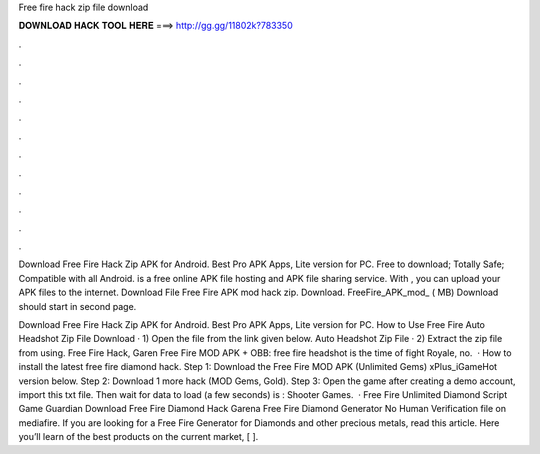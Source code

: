 Free fire hack zip file download



𝐃𝐎𝐖𝐍𝐋𝐎𝐀𝐃 𝐇𝐀𝐂𝐊 𝐓𝐎𝐎𝐋 𝐇𝐄𝐑𝐄 ===> http://gg.gg/11802k?783350



.



.



.



.



.



.



.



.



.



.



.



.

Download Free Fire Hack Zip APK for Android. Best Pro APK Apps, Lite version for PC. Free to download; Totally Safe; Compatible with all Android.  is a free online APK file hosting and APK file sharing service. With , you can upload your APK files to the internet. Download File Free Fire APK mod hack zip. Download. FreeFire_APK_mod_ ( MB) Download should start in second page.

Download Free Fire Hack Zip APK for Android. Best Pro APK Apps, Lite version for PC. How to Use Free Fire Auto Headshot Zip File Download · 1) Open the file from the link given below. Auto Headshot Zip File · 2) Extract the zip file from using. Free Fire Hack, Garen Free Fire MOD APK + OBB: free fire headshot is the time of fight Royale, no.  · How to install the latest free fire diamond hack. Step 1: Download the Free Fire MOD APK (Unlimited Gems) xPlus_iGameHot version below. Step 2: Download 1 more hack  (MOD Gems, Gold). Step 3: Open the game after creating a demo account, import this txt file. Then wait for data to load (a few seconds) is : Shooter Games.  · Free Fire Unlimited Diamond Script Game Guardian Download Free Fire Diamond Hack Garena Free Fire Diamond Generator No Human Verification  file on mediafire. If you are looking for a Free Fire Generator for Diamonds and other precious metals, read this article. Here you’ll learn of the best products on the current market, [ ].
